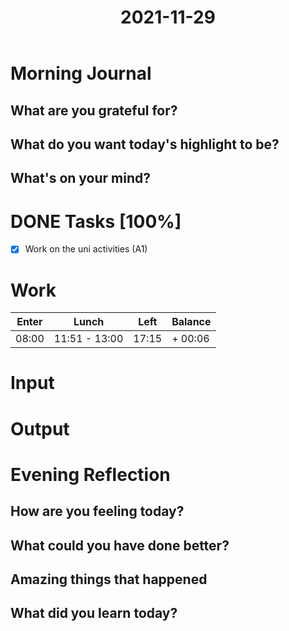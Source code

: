:PROPERTIES:
:ID:       2ea86f8a-fb82-48cb-a75e-9adb303dcaf6
:END:
#+title: 2021-11-29
#+filetags: :daily:

* Morning Journal
** What are you grateful for?
** What do you want today's highlight to be?
** What's on your mind?
* DONE Tasks [100%]
SCHEDULED: [2021-11-29 Mon]
- [X] Work on the uni activities (A1)
* Work
| Enter | Lunch         |  Left | Balance |
|-------+---------------+-------+---------|
| 08:00 | 11:51 - 13:00 | 17:15 | + 00:06 |
* Input
* Output
* Evening Reflection
** How are you feeling today?
** What could you have done better?
** Amazing things that happened
** What did you learn today?
